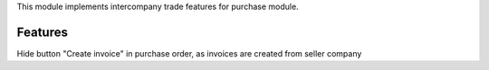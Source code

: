 This module implements intercompany trade features for purchase module.

Features
--------

Hide button "Create invoice" in purchase order, as invoices are created from seller company